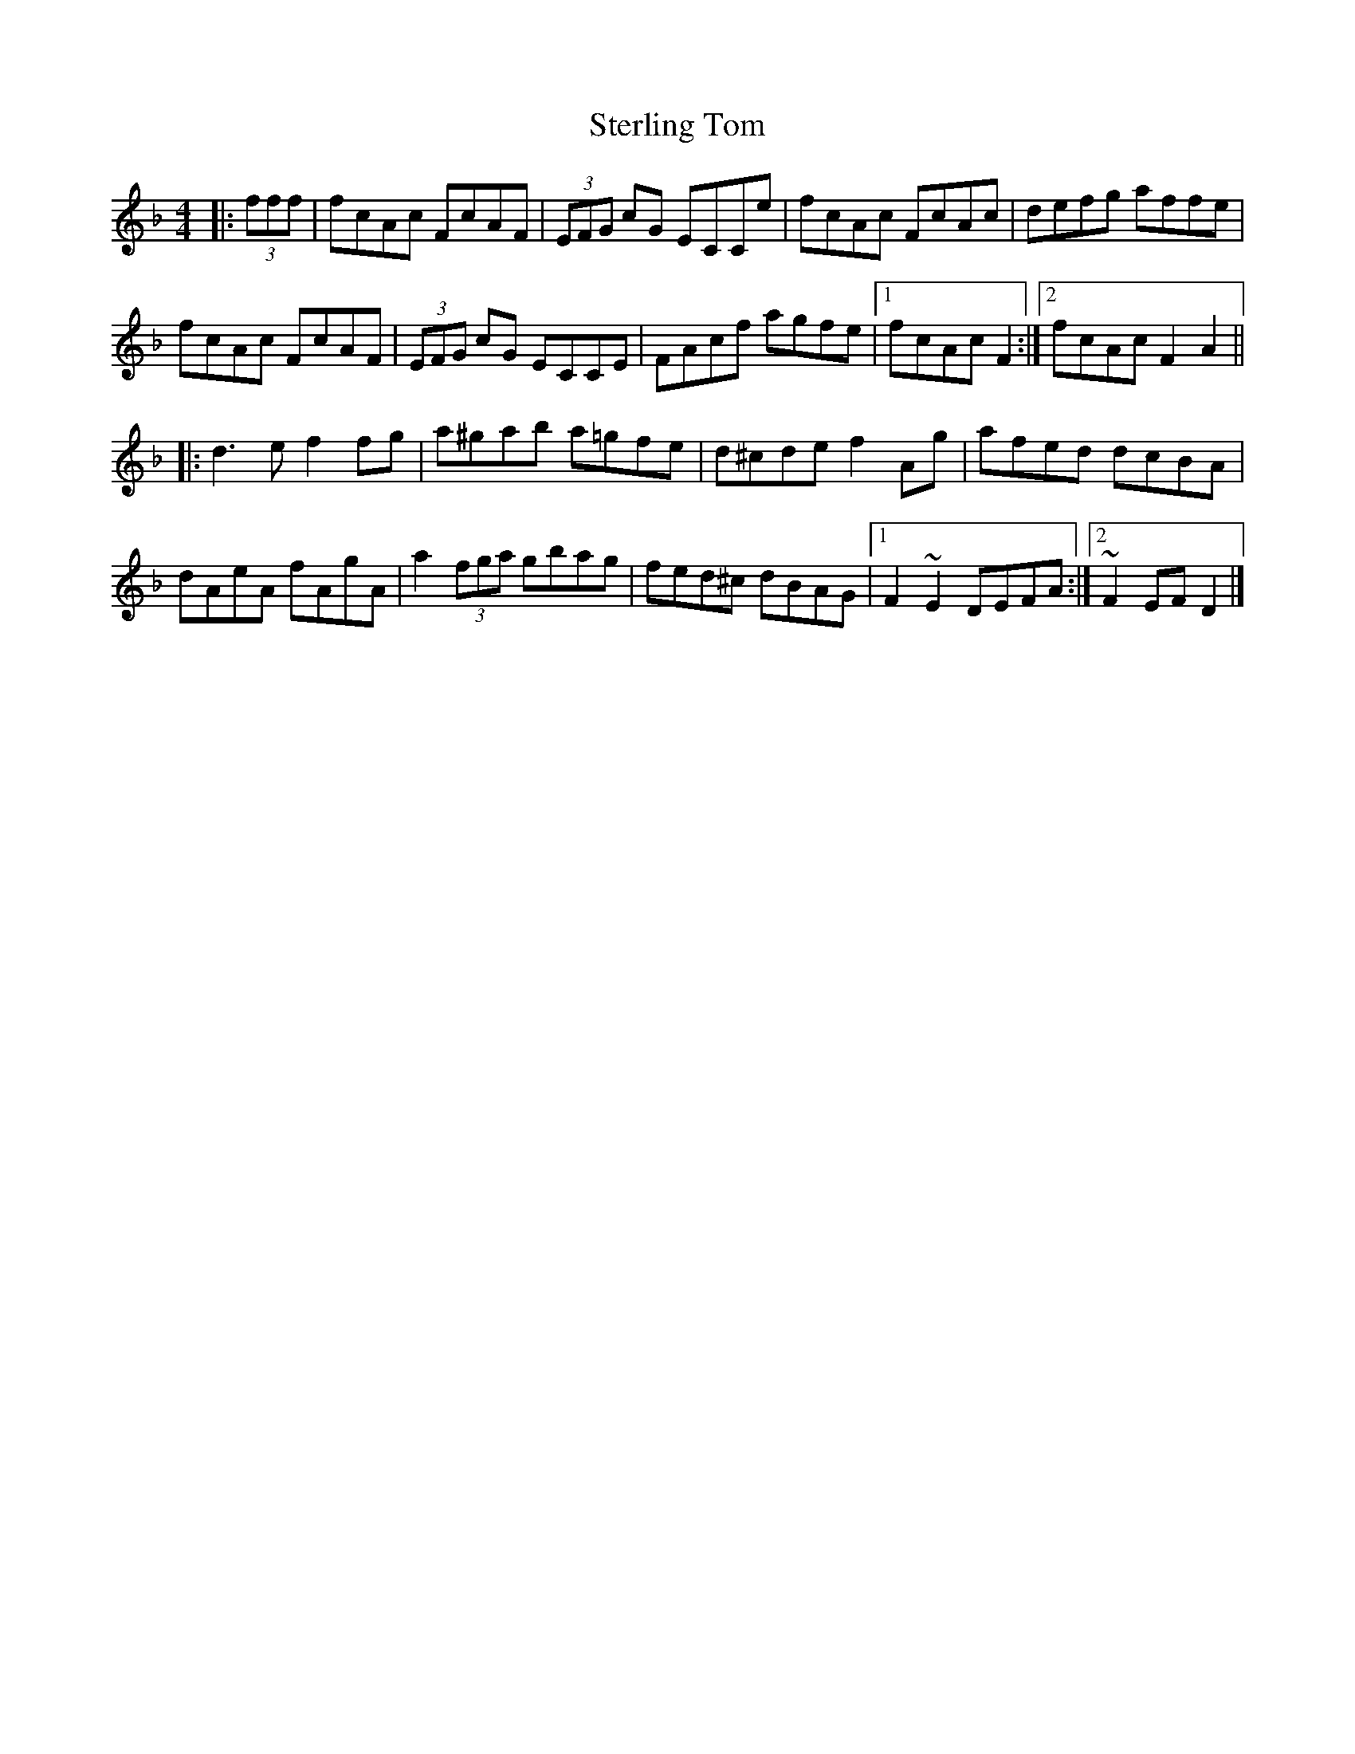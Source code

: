 X: 1
T: Sterling Tom
Z: Jürgen
S: https://thesession.org/tunes/10053#setting10053
R: reel
M: 4/4
L: 1/8
K: Fmaj
|:(3fff|fcAc FcAF|(3EFG cG ECCe|fcAc FcAc|defg affe|
fcAc FcAF|(3EFG cG ECCE|FAcf agfe|1fcAc F2:|2 fcAc F2A2||
|:d3e f2fg|a^gab a=gfe|d^cde f2Ag|afed dcBA|
dAeA fAgA|a2 (3fga gbag|fed^c dBAG|1F2~E2 DEFA:|2~F2EF D2|]
